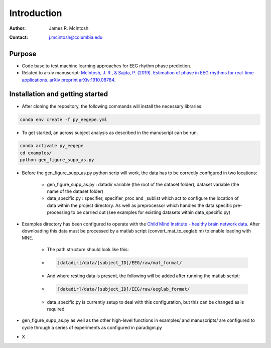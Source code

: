 ************
Introduction
************

:Author: James R. McIntosh
:Contact: j.mcintosh@columbia.edu

Purpose
========
- Code base to test machine learning approaches for EEG rhythm phase prediction.
- Related to arxiv manuscript: `McIntosh, J. R., & Sajda, P. (2019). Estimation of phase in EEG rhythms for real-time applications. arXiv preprint arXiv:1910.08784 <https://arxiv.org/abs/1910.08784>`_.

Installation and getting started
================================
- After cloning the repository, the following commands will install the necessary libraries:

.. code-block:: bash

        conda env create -f py_eegepe.yml

- To get started, an across subject analysis as described in the manuscript can be run.

.. code-block:: bash

        conda activate py_eegepe
        cd examples/
        python gen_figure_supp_as.py

- Before the gen_figure_supp_as.py python scrip will work, the data has to be correctly configured in two locations:

    - gen_figure_supp_as.py : datadir variable (the root of the dataset folder), dataset variable (the name of the dataset folder)
    - data_specific.py : specifier, specifier_proc and _sublist which act to configure the location of data within the project directory. As well as preprocessor which handles the data specific pre-processing to be carried out (see examples for existing datasets within data_specific.py)

- Examples directory has been configured to operate with the `Child Mind Institute - healthy brain network data <http://fcon_1000.projects.nitrc.org/indi/cmi_healthy_brain_network/>`_. After downloading this data must be processed by a matlab script (convert_mat_to_eeglab.m) to enable loading with MNE.

    - The path structure should look like this:

    - .. code-block:: bash

        [datadir]/data/[subject_ID]/EEG/raw/mat_format/

    - And where resting data is present, the following will be added after running the matlab script:

    - .. code-block:: bash

        [datadir]/data/[subject_ID]/EEG/raw/eeglab_format/

    - data_specific.py is currently setup to deal with this configuration, but this can be changed as is required.

- gen_figure_supp_as.py as well as the other high-level functions in examples/ and manuscripts/ are configured to cycle through a series of experiments as configured in paradigm.py

- X
